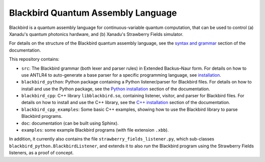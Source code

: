 Blackbird Quantum Assembly Language
###################################

Blackbird is a quantum assembly language for continuous-variable quantum computation, that can be used to control (a) Xanadu's quantum photonics hardware, and (b) Xanadu's Strawberry Fields simulator.

For details on the structure of the Blackbird quantum assembly language, see the `syntax and grammar <doc/syntax.rst>`_ section of the documentation.

This repository contains:

* ``src``: The Blackbird grammar (both lexer and parser rules) in Extended Backus–Naur form. For details on how to use ANTLR4 to auto-generate a base parser for a specific programming language, see `installation <doc/installing.rst>`_.

* ``blackbird_python``: Python package containing a Python listener/parser for Blackbird files. For details on how to install and use the Python package, see the `Python installation <doc/blackbird_python/installing.rst>`_ section of the documentation.

* ``blackbird_cpp``: C++ library ``libblackbird.so``, containing listener, visitor, and parser for Blackbird files. For details on how to install and use the C++ library, see the `C++ installation <doc/blackbird_cpp/installing.rst>`_ section of the documentation.

* ``blackbird_cpp_examples``: Some basic C++ examples, showing how to use the Blackbird library to parse Blackbird programs.

* ``doc``: documentation (can be built using Sphinx).

* ``examples``: some example Blackbird programs (with file extension ``.xbb``).

In addition, it currently also contains the file ``strawberry_fields_listener.py``, which sub-classes ``blackbird_python.BlackbirdListener``, and extends it to also *run* the Blackbird program using the Strawberry Fields listeners, as a proof of concept.

